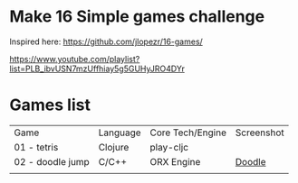 
* Make 16 Simple games challenge
Inspired here:
https://github.com/jlopezr/16-games/

https://www.youtube.com/playlist?list=PLB_ibvUSN7mzUffhiay5g5GUHyJRO4DYr






* Games list

| Game             | Language | Core Tech/Engine | Screenshot |
| 01 - tetris      | Clojure  | play-cljc        |            |
| 02 - doodle jump | C/C++    | ORX Engine       | [[file:02-doodle-jump/screenshot.png][Doodle]]     |
|                  |          |                  |            |
